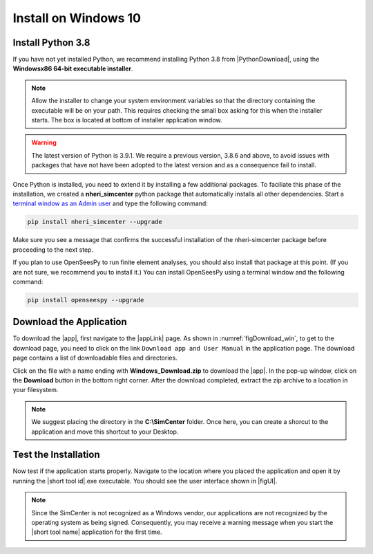 .. _lblInstallWindows:

Install on Windows 10
=====================

Install Python 3.8
^^^^^^^^^^^^^^^^^^

If you have not yet installed Python, we recommend installing Python 3.8 from
|PythonDownload|, using the
**Windowsx86 64-bit executable installer**.

.. note::

   Allow the installer to change your system environment variables so that the directory containing the executable will be on your path. This requires checking the small box asking for this when the installer starts. The box is located at bottom of installer application window.

.. warning::
   The latest version of Python is 3.9.1. We require a previous version, 3.8.6 and above, to avoid issues with packages that have not have been adopted to the latest version and as a consequence fail to install.

Once Python is installed, you need to extend it by installing a few additional packages. To faciliate this phase of the installation, we created a **nheri_simcenter** python package that automatically installs all other dependencies. Start a `terminal window as an Admin user <https://www.howtogeek.com/194041/how-to-open-the-command-prompt-as-administrator-in-windows-8.1/>`_ and type the following command:

.. code-block:: winbatch

      pip install nheri_simcenter --upgrade

Make sure you see a message that confirms the successful installation of the nheri-simcenter package before proceeding to the next step.

If you plan to use OpenSeesPy to run finite element analyses, you should also install that package at this point. (If you are not sure, we recommend you to install it.) You can install OpenSeesPy using a terminal window and the following command:

.. code-block:: winbatch

      pip install openseespy --upgrade


.. only:: R2D_app

   Install Java
   ^^^^^^^^^^^^

   .. note::
      Java is needed to use OpenSHA to characterize the regional seismic hazard (see :ref:`ground_motion_tool`). If you do not plan to use that feature, you can skip this step of the installation.

   If you have not yet installed Java, please download the latest installer from `java.com <https://java.com/en/download/>`_ , run it, and follow the on-screen instructions to install Java.

   .. note::
      The Java website should automatically detect your operating system and offer the corresponding installer for you to download. Make sure you see "64-bit Java for Windows" at the top of the page before downloading the installer.

Download the Application
^^^^^^^^^^^^^^^^^^^^^^^^

To download the |app|, first navigate to the |appLink| page. As shown in :numref:`figDownload_win`, to get to the download page, you need to click on the link ``Download app and User Manual`` in the application page. The download page contains a list of downloadable files and directories.

.. only:: R2D_app

   .. _figDownload_win:

   .. figure:: figures/R2DDownload.png
      :align: center
      :figclass: align-center

      R2DTool download page.

.. only:: PBE_app

   .. _figDownload:

   .. figure:: figures/pbeDownload.png
      :align: center
      :figclass: align-center

      PBE download page.

.. only:: EEUQ_app

   .. _figDownload:

   .. figure:: figures/eeDownload.png
      :align: center
      :figclass: align-center

      EE-UQ download page.

.. only:: WEUQ_app

   .. _figDownload:

   .. figure:: figures/weDownload.png
      :align: center
      :figclass: align-center

      WE-UQ download page.


.. only:: quoFEM_app

   .. _figDownload:

   .. figure:: figures/quoFEMDownload.png
      :align: center
      :figclass: align-center

      quoFEM download page.

Click on the file with a name ending with **Windows_Download.zip** to download the |app|. In the pop-up window, click on the **Download** button in the bottom right corner. After the download completed, extract the zip archive to a location in your filesystem.

.. note::

   We suggest placing the directory in the **C:\\SimCenter** folder. Once here, you can create a shorcut to the application and move this shortcut to your Desktop.

Test the Installation
^^^^^^^^^^^^^^^^^^^^^

Now test if the application starts properly. Navigate to the location where you placed the application and open it by running the |short tool id|.exe executable. You should see the user interface shown in |figUI|.

.. note::

   Since the SimCenter is not recognized as a Windows vendor, our applications are not recognized by the operating system as being signed. Consequently, you may receive a warning message when you start the |short tool name| application for the first time.

.. only:: R2D_app

   .. _figUI-R2D:

   .. figure:: figures/PBE.png
    :align: center
    :figclass: align-center

    R2DTool on startup.

.. only:: PBE_app

   .. _figUI-PBE:

   .. figure:: figures/PBE.png
    :align: center
    :figclass: align-center

    PBE application on startup.

.. only:: EEUQ_app

   .. _figUI-EE:

   .. figure:: figures/EE-UQ.png
    :align: center
    :figclass: align-center

    EE-UQ application on startup.

.. only:: WEUQ_app

   .. _figUI-WE:

   .. figure:: figures/WE-UQ.png
    :align: center
    :figclass: align-center

    WE-UQ application on startup.

.. only:: quoFEM_app

   .. _figUI-quoFEM:

   .. figure:: figures/quoFEM.png
    :align: center
    :figclass: align-center

    quoFEM application on startup.

